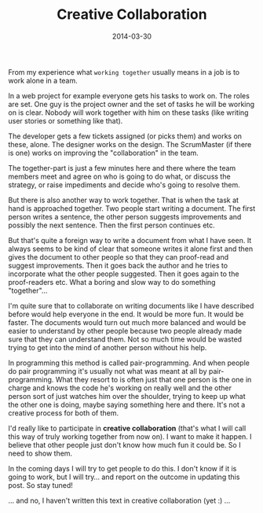 #+TITLE: Creative Collaboration
#+DATE: 2014-03-30
#+DESCRIPTION: Working together means different things to different people, but commonly it's treated as it can only mean one thing. In this post I will try to look at these different meanings...
#+KEYWORDS: work team teamwork together alone job collaboration creativity

From my experience what =working together= usually means in a job is to work alone in a team.

In a web project for example everyone gets his tasks to work on. The roles are set. One guy is the project owner and the set of tasks he will be working on is clear. Nobody will work together with him on these tasks (like writing user stories or something like that).

The developer gets a few tickets assigned (or picks them) and works on these, alone. The designer works on the design. The ScrumMaster (if there is one) works on improving the "collaboration" in the team.

The together-part is just a few minutes here and there where the team members meet and agree on who is going to do what, or discuss the strategy, or raise impediments and decide who's going to resolve them.

But there is also another way to work together. That is when the task at hand is approached together. Two people start writing a document. The first person writes a sentence, the other person suggests improvements and possibly the next sentence. Then the first person continues etc.

But that's quite a foreign way to write a document from what I have seen. It always seems to be kind of clear that someone writes it alone first and then gives the document to other people so that they can proof-read and suggest improvements. Then it goes back the author and he tries to incorporate what the other people suggested. Then it goes again to the proof-readers etc. What a boring and slow way to do something "together"...

I'm quite sure that to collaborate on writing documents like I have described before would help everyone in the end. It would be more fun. It would be faster. The documents would turn out much more balanced and would be easier to understand by other people because two people already made sure that they can understand them. Not so much time would be wasted trying to get into the mind of another person without his help.

In programming this method is called pair-programming. And when people do pair programming it's usually not what was meant at all by pair-programming. What they resort to is often just that one person is the one in charge and knows the code he's working on really well and the other person sort of just watches him over the shoulder, trying to keep up what the other one is doing, maybe saying something here and there. It's not a creative process for both of them.

I'd really like to participate in *creative collaboration* (that's what I will call this way of truly working together from now on). I want to make it happen. I believe that other people just don't know how much fun it could be. So I need to show them.

In the coming days I will try to get people to do this. I don't know if it is going to work, but I will try... and report on the outcome in updating this post. So stay tuned!

... and no, I haven't written this text in creative collaboration (yet :) ...

